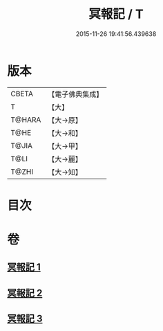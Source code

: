 #+TITLE: 冥報記 / T
#+DATE: 2015-11-26 19:41:56.439638
* 版本
 |     CBETA|【電子佛典集成】|
 |         T|【大】     |
 |    T@HARA|【大→原】   |
 |      T@HE|【大→和】   |
 |     T@JIA|【大→甲】   |
 |      T@LI|【大→麗】   |
 |     T@ZHI|【大→知】   |

* 目次
* 卷
** [[file:KR6r0116_001.txt][冥報記 1]]
** [[file:KR6r0116_002.txt][冥報記 2]]
** [[file:KR6r0116_003.txt][冥報記 3]]
